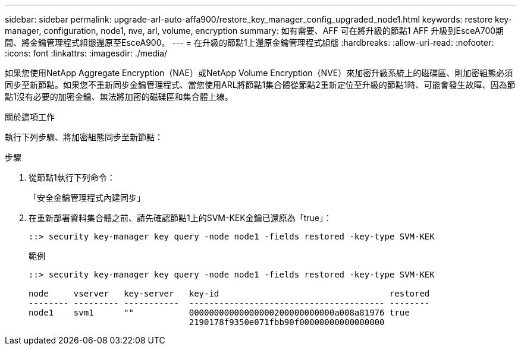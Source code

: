 ---
sidebar: sidebar 
permalink: upgrade-arl-auto-affa900/restore_key_manager_config_upgraded_node1.html 
keywords: restore key-manager, configuration, node1, nve, arl, volume, encryption 
summary: 如有需要、AFF 可在將升級的節點1 AFF 升級到EsceA700期間、將金鑰管理程式組態還原至EsceA900。 
---
= 在升級的節點1上還原金鑰管理程式組態
:hardbreaks:
:allow-uri-read: 
:nofooter: 
:icons: font
:linkattrs: 
:imagesdir: ./media/


[role="lead"]
如果您使用NetApp Aggregate Encryption（NAE）或NetApp Volume Encryption（NVE）來加密升級系統上的磁碟區、則加密組態必須同步至新節點。如果您不重新同步金鑰管理程式、當您使用ARL將節點1集合體從節點2重新定位至升級的節點1時、可能會發生故障、因為節點1沒有必要的加密金鑰、無法將加密的磁碟區和集合體上線。

.關於這項工作
執行下列步驟、將加密組態同步至新節點：

.步驟
. 從節點1執行下列命令：
+
「安全金鑰管理程式內建同步」

. 在重新部署資料集合體之前、請先確認節點1上的SVM-KEK金鑰已還原為「true」：
+
[listing]
----
::> security key-manager key query -node node1 -fields restored -key-type SVM-KEK
----
+
.範例
[listing]
----
::> security key-manager key query -node node1 -fields restored -key-type SVM-KEK

node     vserver   key-server   key-id                                  restored
-------- --------- -----------  --------------------------------------- --------
node1    svm1      ""           00000000000000000200000000000a008a81976 true
                                2190178f9350e071fbb90f00000000000000000
----

